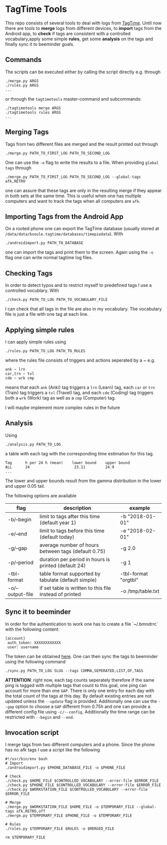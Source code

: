 * TagTime Tools
  
This repo consists of several tools to deal with logs from [[https://github.com/tagtime/TagTime][TagTime]]. Until now
there are tools to *merge* logs from different devices, to *import* tags from
the Android app, to *check* if tags are consistent with a controlled
vocabulary,apply some simple *rules*, get some *analysis* on the tags and
finally sync it to beeminder goals.
** Commands
   The scripts can be executed either by calling the script directly e.g. through
#+BEGIN_SRC shell
  ./merge.py ARGS
  ./rules.py ARGS
  ...
#+END_SRC
or through the ~tagtimetools~ master-command and subcommands:
#+BEGIN_SRC shell
  ./tagtimetools merge ARGS
  ./tagtimetools rules ARGS
  ...
#+END_SRC

** Merging Tags
Tags from two different files are merged and the result printed out through
#+BEGIN_SRC shell
./merge.py PATH_TO_FIRST_LOG PATH_TO_SECOND_LOG
#+END_SRC
One can use the ~-o~ flag to write the results to a file.
When providing ~global tags~ through
#+BEGIN_SRC shell
./merge.py PATH_TO_FIRST_LOG PATH_TO_SECOND_LOG --global-tags afk,RETRO
#+END_SRC
one can assure that these tags are only in the resulting merge if they appear in both sets at the same time.
This is useful when one has multiple computers and want to track the tags when all computers are ~afk~.

** Importing Tags from the Android App
On a rooted phone one can export the TagTime database (usually stored at ~/data/data/bsoule.tagtime/databases/timepiedata~).
With 
#+BEGIN_SRC shell
./androidimport.py PATH_TO_DATABASE 
#+END_SRC
one can import the tags and print them to the screen. Again  using the ~-o~ flag one can write normal tagtime log files.

** Checking Tags
In order to detect typos and to restrict myself to predefined tags I use a controlled vocublary.
With 
#+BEGIN_SRC shell
./check.py PATH_TO_LOG PATH_TO_VOCABULARY_FILE 
#+END_SRC
I can check that all tags in the file are also in my vocabulary.
The vocabulary file is just a file with one tag at each line.

** Applying simple rules
I can apply simple rules using
#+BEGIN_SRC shell
./rules.py PATH_TO_LOG PATH_TO_RULES
#+END_SRC
where the rules file consists of triggers and actions seperated by a ~
e.g.
#+BEGIN_SRC shell
  ank ~ lrn
  car,trn ~ tvl
  cde ~ wrk cmp
#+END_SRC
means that each ~ank~ (Anki) tag triggers a ~lrn~ (Learn) tag, each ~car~ or ~trn~ (Train) tag triggers a ~tvl~ (Travel) tag, 
and each ~cde~ (Coding) tag triggers both a ~wrk~ (Work) tag as well as a ~cmp~ (Computer) tag.

I will maybe implement more complex rules in the future
** Analysis
Using 
#+BEGIN_SRC shell
./analysis.py PATH_TO_LOG
#+END_SRC
a table with each tag with the corresponding time estimation for this tag.
#+BEGIN_SRC shell
  Tag      h per 24 h (mean)    lower bound    upper bound
  ALL      24                    23.11         24.9
  ...
#+END_SRC
The lower and upper bounds result from the gamma distribution in the lower and upper 0.05 tail.

The following options are available
| flag             | description                                             | example              |
|------------------+---------------------------------------------------------+----------------------|
| -b/--begin       | limit to tags after this time (default year 1)          | -b "2018-01-01"      |
| -e/--end         | limit to tags before this time (default today)          | -e "2018-02-01"      |
| -g/--gap         | average number of hours between tags (default 0.75)     | -g 2.0               |
| -p/--period      | duration per period in hours is printed (default 24)    | -g 1                 |
| -tbl-format      | table format supported by tabulate (default simple)     | -tbl-format "orgtbl" |
| -o/--output-file | if set table is written to this file instead of printed | -o /tmp/table.txt    |
** Sync it to beeminder
In order for the authentication to work one has to create a file `~/.bmndrrc` with the following content:
#+BEGIN_SRC shell
 [account]
  auth_token: XXXXXXXXXXXX
  user: username
#+END_SRC
The token can be obtained [[https://www.beeminder.com/api/v1/auth_token.json][here]].
One can then sync the tags to beeminder using the following command
#+BEGIN_SRC shell
./sync.py PATH_TO_LOG SLUG --tags COMMA,SEPERATED,LIST,OF,TAGS 
#+END_SRC
*ATTENTION*: right now, each tag counts seperately therefore if the same ping is
tagged with multiple tags that count to this goal, one ping can account for more
than one ~GAP~. There is only one entry for each day with the total count of the
tags at this day. By default existing entries are not updated unless the
~--update~ flag is provided. Additionally one can use the ~--gap~ option to
choose a ~GAP~ different from 0.75h and one can provide a different config file
using ~-c/--config~. Additionally the time range can be restricted with ~--begin~ and ~--end~.

** Invocation script
I merge tags from two different computers and a phone. Since the phone has no afk tags I use a script like the following
  #+BEGIN_SRC shell
    #!/usr/bin/env bash
    # Import
    ./androidimport.py $PHONE_DATABASE_FILE -o $PHONE_FILE

    # Check
    ./check.py $HOME_FILE $CONTROLLED_VOCABULARY --error-file $ERROR_FILE
    ./check.py $PHONE_FILE $CONTROLLED_VOCABULARY --error-file $ERROR_FILE
    ./check.py $WORKSTATION_FILE $CONTROLLED_VOCABULARY --error-file $ERROR_FILE

    # Merge
    ./merge.py $WORKSTATION_FILE $HOME_FILE -o $TEMPORARY_FILE --global-tags afk,RETRO,off
    ./merge.py $TEMPORARY_FILE $PHONE_FILE -o $TEMPORARY_FILE 

    # Rules
    ./rules.py $TEMPORARY_FILE $RULES -o $MERGED_FILE

    rm $TEMPORARY_FILE

  #+END_SRC
 
